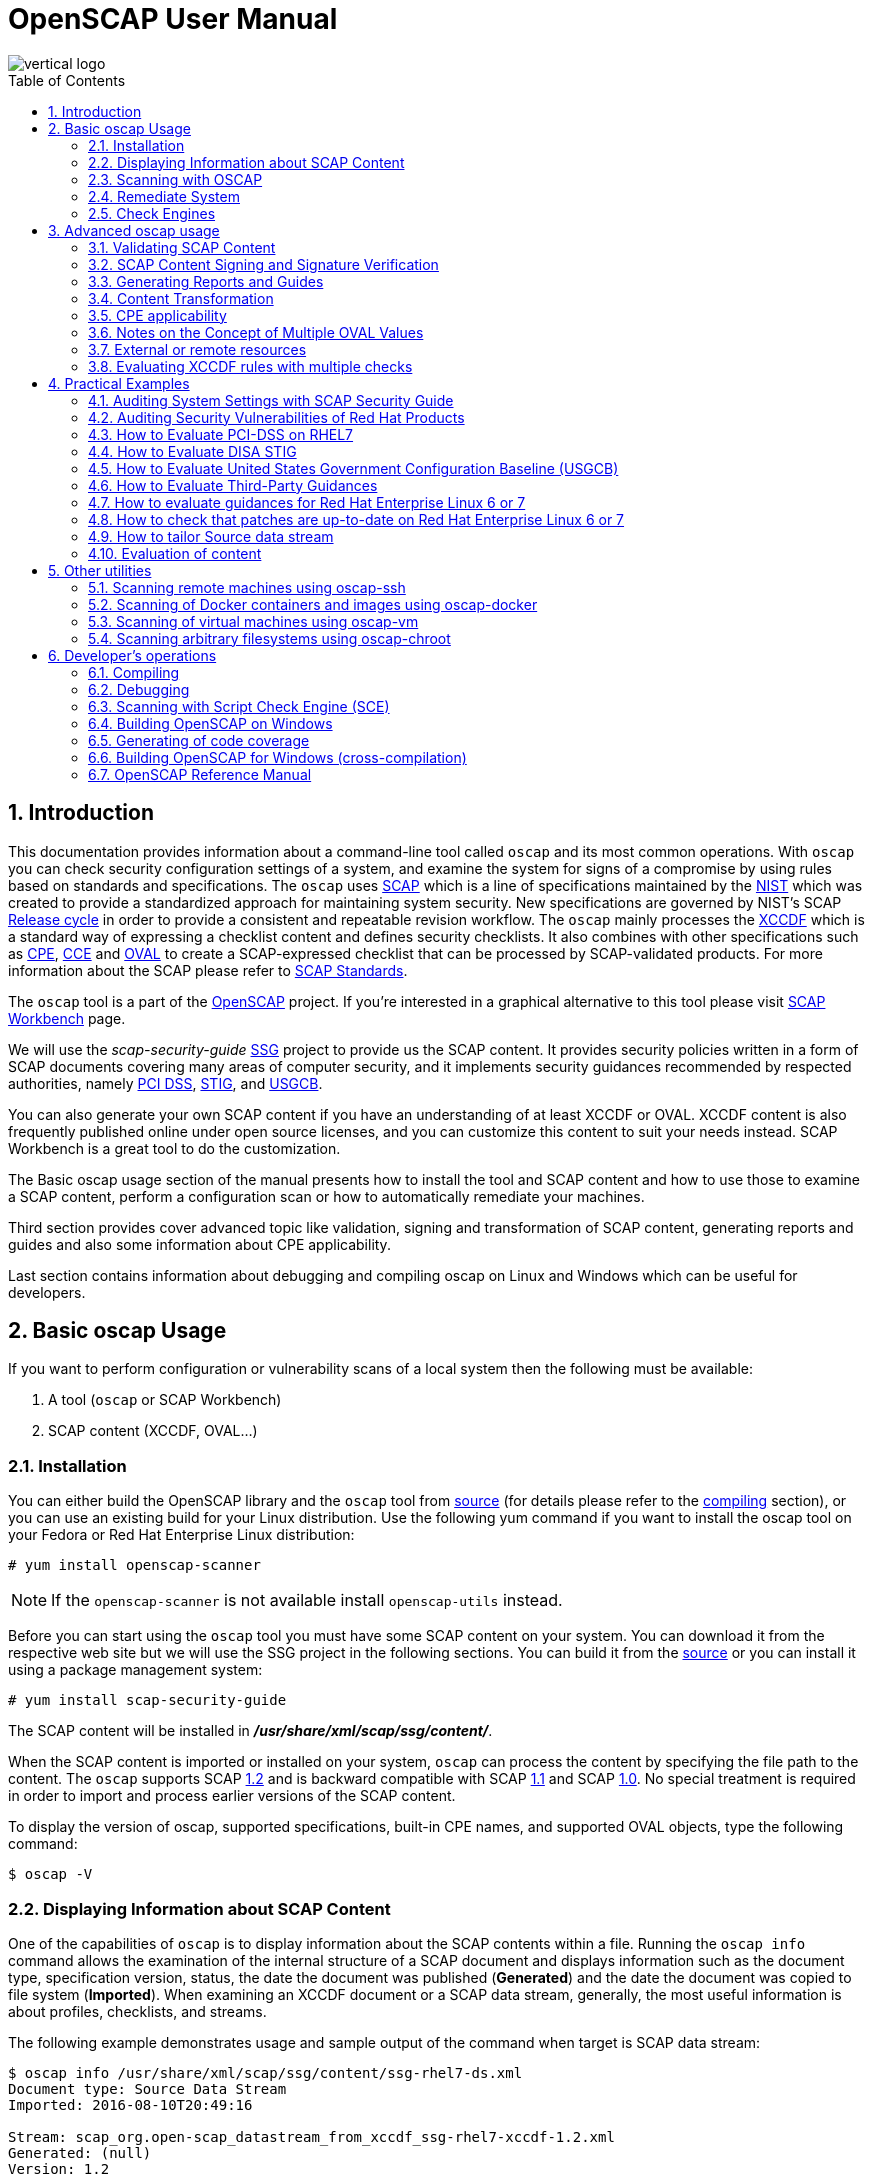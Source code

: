 = OpenSCAP User Manual
:imagesdir: ./images
:workbench_url: https://www.open-scap.org/tools/scap-workbench/
:sce_web:       https://www.open-scap.org/features/other-standards/sce/
:openscap_web: https://open-scap.org/
:oscap_git:     https://github.com/OpenSCAP/openscap
:ssg_git:       https://github.com/OpenSCAP/scap-security-guide
:xmlsec:        https://www.aleksey.com/xmlsec/
:xslt:          http://www.w3.org/TR/xslt
:xsl:           http://www.w3.org/Style/XSL/
:ssg:   http://open-scap.org/security-policies/scap-security-guide/
:xccdf: http://scap.nist.gov/specifications/xccdf/
:xccdf_1-2: http://scap.nist.gov/specifications/xccdf/#resource-1.2
:scap:  http://scap.nist.gov/
:nist:  http://www.nist.gov/
:cpe:   https://cpe.mitre.org/
:cce:   https://cce.mitre.org/
:oval:  https://oval.mitre.org/
:pci_dss: https://www.pcisecuritystandards.org/security_standards/
:usgcb: http://usgcb.nist.gov/
:stig:    http://iase.disa.mil/stigs/Pages/index.aspx
:scap_1-2:  http://scap.nist.gov/revision/1.2/
:scap_1-1:  http://scap.nist.gov/revision/1.1/index.html
:scap_1-0:  http://scap.nist.gov/revision/1.0/
:nvd:       https://web.nvd.nist.gov/view/ncp/repository
:toc:
:toc-placement: preamble
:numbered:

image::vertical-logo.png[align="center"]

toc::[]

== Introduction

This documentation provides information about a command-line tool called
 ```oscap``` and its most common operations.  With ```oscap``` you can check
security configuration settings of a system, and examine the system for signs of
a compromise by using rules based on standards and specifications. The
 ```oscap``` uses {scap}[SCAP] which is a line of specifications maintained by
the {nist}[NIST] which was created to provide a standardized approach for
maintaining system security. New specifications are governed by NIST's SCAP
http://scap.nist.gov/timeline.html[Release cycle] in order to provide a
consistent and repeatable revision workflow. The ```oscap``` mainly processes
the {xccdf}[XCCDF] which is a standard way of expressing a checklist content and
defines security checklists. It also combines with other specifications such as
{cpe}[CPE], {cce}[CCE] and {oval}[OVAL] to create a SCAP-expressed checklist that
can be processed by SCAP-validated products.  For more information about the
SCAP please refer to http://open-scap.org/features/standards/[SCAP Standards].

The ```oscap``` tool is a part of the {openscap_web}[OpenSCAP] project.  If you're
interested in a graphical alternative to this tool please visit
{workbench_url}[SCAP Workbench] page.


We will use the _scap-security-guide_ {ssg}[SSG] project to provide us the SCAP
content. It provides security policies written in a form of SCAP documents
covering many areas of computer security, and it implements security guidances
recommended by respected authorities, namely {pci_dss}[PCI DSS], {stig}[STIG], and
{usgcb}[USGCB].

You can also generate your own SCAP content if you have an understanding of at least
XCCDF or OVAL. XCCDF content is also frequently published online under open
source licenses, and you can customize this content to suit your needs instead.
SCAP Workbench is a great tool to do the customization.

The Basic oscap usage section of the manual presents how to install the tool
and SCAP content and how to use those to examine a SCAP content, perform a
configuration scan or how to automatically remediate your machines.

Third section provides cover advanced topic like validation, signing and
transformation of SCAP content, generating reports and guides and also some
information about CPE applicability.

Last section contains information about debugging and compiling oscap on Linux
and Windows which can be useful for developers.

== Basic oscap Usage

If you want to perform configuration or vulnerability scans of a local system
then the following must be available:

 . A tool (```oscap``` or SCAP Workbench)
 . SCAP content (XCCDF, OVAL...)

=== Installation

You can either build the OpenSCAP library and the ```oscap``` tool from
{oscap_git}[source] (for details please refer to the <<devs-compiling,compiling>> section),
or you can use an existing build for your Linux distribution. Use the
following yum command if you want to install the oscap tool on your
Fedora or Red Hat Enterprise Linux distribution:

----------------------------
# yum install openscap-scanner
----------------------------

NOTE: If the ```openscap-scanner``` is not available install
 ```openscap-utils``` instead.

Before you can start using the ```oscap``` tool you must have some SCAP content
on your system.  You can download it from the respective web site but we
will use the SSG project in the following sections. You can build it from the
{ssg_git}[source] or you can install it using a package management system:

----------------------------
# yum install scap-security-guide
----------------------------

The SCAP content will be installed in *__/usr/share/xml/scap/ssg/content/__*.

When the SCAP content is imported or installed on your system, ```oscap``` can
process the content by specifying the file path to the content. The ```oscap```
supports SCAP {scap_1-2}[1.2] and is backward compatible with SCAP
{scap_1-1}[1.1] and SCAP {scap_1-0}[1.0]. No special treatment is required in
order to import and process earlier versions of the SCAP content.

To display the version of oscap, supported specifications, built-in CPE
names, and supported OVAL objects, type the following command:

----------
$ oscap -V
----------

=== Displaying Information about SCAP Content
One of the capabilities of ```oscap``` is to display information about the SCAP
contents within a file. Running the ```oscap info``` command allows the
examination of the internal structure of a SCAP document and displays
information such as the document type, specification version, status, the date
the document was published (**Generated**) and the date the document was copied to
file system (**Imported**). When examining an XCCDF document or a SCAP data stream,
generally, the most useful information is about profiles, checklists, and
streams.

The following example demonstrates usage and sample output of the
command when target is SCAP data stream:

----
$ oscap info /usr/share/xml/scap/ssg/content/ssg-rhel7-ds.xml
Document type: Source Data Stream
Imported: 2016-08-10T20:49:16

Stream: scap_org.open-scap_datastream_from_xccdf_ssg-rhel7-xccdf-1.2.xml
Generated: (null)
Version: 1.2
Checklists:
        Ref-Id: scap_org.open-scap_cref_ssg-rhel7-xccdf-1.2.xml
                Status: draft
                Generated: 2016-08-10
                Resolved: true
                Profiles:
                        xccdf_org.ssgproject.content_profile_standard
                        xccdf_org.ssgproject.content_profile_pci-dss
                        xccdf_org.ssgproject.content_profile_C2S
                        xccdf_org.ssgproject.content_profile_rht-ccp
                        xccdf_org.ssgproject.content_profile_common
                        xccdf_org.ssgproject.content_profile_stig-rhel7-workstation-upstream
                        xccdf_org.ssgproject.content_profile_stig-rhel7-server-gui-upstream
                        xccdf_org.ssgproject.content_profile_stig-rhel7-server-upstream
                        xccdf_org.ssgproject.content_profile_ospp-rhel7-server
                        xccdf_org.ssgproject.content_profile_nist-cl-il-al
                        xccdf_org.ssgproject.content_profile_cjis-rhel7-server
                Referenced check files:
                        ssg-rhel7-oval.xml
                                system: http://oval.mitre.org/XMLSchema/oval-definitions-5
                        ssg-rhel7-ocil.xml
                                system: http://scap.nist.gov/schema/ocil/2
                        http://www.redhat.com/security/data/oval/Red_Hat_Enterprise_Linux_7.xml
                                system: http://oval.mitre.org/XMLSchema/oval-definitions-5
Checks:
        Ref-Id: scap_org.open-scap_cref_ssg-rhel7-oval.xml
        Ref-Id: scap_org.open-scap_cref_ssg-rhel7-ocil.xml
        Ref-Id: scap_org.open-scap_cref_output--ssg-rhel7-cpe-oval.xml
        Ref-Id: scap_org.open-scap_cref_output--ssg-rhel7-oval.xml
Dictionaries:
        Ref-Id: scap_org.open-scap_cref_output--ssg-rhel7-cpe-dictionary.xml
----

and when XCCDF document is examined:

----
$ oscap info /usr/share/xml/scap/ssg/content/ssg-rhel7-xccdf.xml
Document type: XCCDF Checklist
Checklist version: 1.1
Imported: 2016-08-10T20:49:16
Status: draft
Generated: 2016-08-10
Resolved: true
Profiles:
        standard
        pci-dss
        C2S
        rht-ccp
        common
        stig-rhel7-workstation-upstream
        stig-rhel7-server-gui-upstream
        stig-rhel7-server-upstream
        ospp-rhel7-server
        nist-cl-il-al
        cjis-rhel7-server
Referenced check files:
        ssg-rhel7-oval.xml
                system: http://oval.mitre.org/XMLSchema/oval-definitions-5
        ssg-rhel7-ocil.xml
                system: http://scap.nist.gov/schema/ocil/2
        http://www.redhat.com/security/data/oval/Red_Hat_Enterprise_Linux_7.xml
                system: http://oval.mitre.org/XMLSchema/oval-definitions-5
----

**Document type** describes what format the file is in. Common types include
XCCDF, OVAL, Source Data Stream and Result Data Stream.

**Checklist version** is the XCCDF version only shown for XCCDF files. Common
values are 1.1 and 1.2.

**Imported** is the date the file was imported for use with OpenSCAP. Since
OpenSCAP uses the local filesystem and has no proprietary database format
the imported date is the same as file modification date.

**Status** is the XCCDF Benchmark status. Common values include "accepted",
"draft", "deprecated" and "incomplete". Please refer to the XCCDF specification
for details. This is only shown for XCCDF files.

**Generated** date is the date the file was created / generated. This date
is shown for XCCDF files and Checklists and is sourced from the XCCDF **Status**
element.

**Checklists** lists available checklists incorporated in the Data Stream that
you can use for the `--benchmark-id` command line attribute with `oscap xccdf
eval`. Also each checklist has the detailed information printed.

**Profiles** lists available profile IDs that you can use for the `--profile`
command line attribute with `oscap xccdf eval`.

==== More Information about Result Files (XCCDF and ARF)

`oscap info` is less helpful with XCCDF results and ARF files. Two important
dates that are commonly requested are the evaluation start and end dates.

To look them up in the XCCDF result file, open the file and look for the
TestResult element. The **start-time** and **end-time** attributes contain the evaluation
times and dates.

----
<TestResult id="xccdf_org.open-scap_testresult_common" start-time="2017-01-21T19:16:28" end-time="2017-01-21T19:17:35"
----

To look up the dates in ARF file open the file and again look for the TestResult
elements. The elements will be located in the arf:report elements.

----
<arf:reports>
  <arf:report id="xccdf1">
    <arf:content>
      <TestResult xmlns="http://checklists.nist.gov/xccdf/1.2" id="xccdf_org.open-scap_testresult_xccdf_org.ssgproject.content_profile_stig-rhel7-server-upstream" start-time="2017-01-20T14:30:18" end-time="2017-01-20T14:36:32"
----

You can also find both dates in a HTML report, table **Evaluation
characteristics**. To generate HTML report from XCCDF result or ARF, use
`oscap xccdf generate report` command.

=== Scanning with OSCAP
The main goal of the ```oscap``` tool is to perform configuration and
vulnerability scans of a local system. Oscap is able to evaluate both
XCCDF benchmarks and OVAL definitions and generate the appropriate
results. Please note that SCAP content can be provided either in a
single file (as an OVAL file or SCAP Data Stream), or as multiple
separate XML files. The following examples distinguish between these
approaches.

==== OVAL
The SCAP document can have a form of a single OVAL file (an OVAL
Definition file). The ```oscap``` tool processes the OVAL Definition file
during evaluation of OVAL definitions. It collects system
information, evaluates it and generates an OVAL Result file. The result
of evaluation of each OVAL definition is printed to standard output
stream. The following examples describe the most common scenarios
involving an OVAL Definition file.

* To evaluate all definitions within the given OVAL Definition file, run
the following command:
----------------------------------------------------------
$ oscap oval eval --results oval-results.xml scap-oval.xml
----------------------------------------------------------
Where *scap-oval.xml* is the OVAL Definition file and *oval-results.xml*
is the OVAL Result file.

* The following is an example of evaluating one particular definition
within the given OVAL Definition file:
----------------------------------------------------------------------------------
$ oscap oval eval --id oval:rhel:def:1000 --results oval-results.xml scap-oval.xml
----------------------------------------------------------------------------------
Where the OVAL definition being evaluated is defined by the
*oval:rhel:def:1000* string, *scap-oval.xml* is the OVAL Definition file
and *oval-results.xml* is the OVAL Result file.

* To evaluate all definitions from the OVAL component that are part of a
particular data stream within a SCAP data stream collection, run the
following command:
---------------------------------------------------------------------------------------------------
$ oscap oval eval --datastream-id ds.xml --oval-id xccdf.xml --results oval-results.xml scap-ds.xml
---------------------------------------------------------------------------------------------------
Where *ds.xml* is the given data stream, *xccdf.xml* is an XCCDF file
specifying the OVAL component, *oval-results.xml* is the OVAL Result
file, and *scap-ds.xml* is a file representing the SCAP data stream
collection.


When the SCAP content is represented by multiple XML files, the OVAL
Definition file can be distributed along with the XCCDF file. In such a
situation, OVAL Definitions may depend on variables that are exported
from the XCCDF file during the scan, and separate evaluation of the OVAL
definition(s) would produce misleading results. Therefore, any external
variables has to be exported to a special file that is used during the
OVAL definitions evaluation. The following commands are examples of this
scenario:

----
$ oscap xccdf export-oval-variables --profile united_states_government_configuration_baseline usgcb-rhel5desktop-xccdf.xml
----
----
$ oscap oval eval --variables usgcb-rhel5desktop-oval.xml-0.variables-0.xml --results usgcb-results-oval.xml usgcb-rhel5desktop-oval.xml
----
Where *united_states_government_configuration_baseline* represents a
profile in the XCCDF document, *usgcb-rhel5desktop-xccdf.xml* is a file
specifying the XCCDF document, *usgcb-rhel5desktop-oval.xml* is the OVAL
Definition file, *usgcb-rhel5desktop-oval.xml-0.variables-0.xml* is the
file containing exported variables from the XCCDF file, and
*usgcb-results-oval.xml* is the the OVAL Result file.

An OVAL directives file can be used to control whether results should be "thin" or "full".
This file can be loaded by OpenSCAP using *--directives <file>* option.

Example of an OVAL directive file which enables thin results instead of
full results:

----
<?xml version="1.0" encoding="UTF-8"?>
<oval_directives xmlns:xsi="http://www.w3.org/2001/XMLSchema-instance" xmlns:oval="http://oval.mitre.org/XMLSchema/oval-common-5" xmlns:oval-res="http://oval.mitre.org/XMLSchema/oval-results-5" xmlns="http://oval.mitre.org/XMLSchema/oval-directives-5" xsi:schemaLocation="http://oval.mitre.org/XMLSchema/oval-results-5 oval-results-schema.xsd http://oval.mitre.org/XMLSchema/oval-common-5 oval-common-schema.xsd http://oval.mitre.org/XMLSchema/oval-directives-5 oval-directives-schema.xsd">
  <generator>
    <oval:product_name>OpenSCAP</oval:product_name>
    <oval:schema_version>5.8</oval:schema_version> <!-- make sure the OVAL version matches your input -->
    <oval:timestamp>2017-02-04T00:00:00</oval:timestamp>
  </generator>
  <directives include_source_definitions="true">
    <oval-res:definition_true reported="true" content="thin"/>
    <oval-res:definition_false reported="true" content="thin"/>
    <oval-res:definition_unknown reported="true" content="thin"/>
    <oval-res:definition_error reported="true" content="thin"/>
    <oval-res:definition_not_evaluated reported="true" content="thin"/>
    <oval-res:definition_not_applicable reported="true" content="thin"/>
  </directives>
</oval_directives>
----

If your use-case requires thin OVAL results you most likely also want
to omit system characteristics. You can use the *--without-syschar*
option to that effect.

Usage of OVAL directives file when scanning a plain OVAL file:

---------------------------------------------------------------------------------------------------
$ oscap oval eval --directives directives.xml --without-syschar --results oval-results.xml oval.xml
---------------------------------------------------------------------------------------------------

Usage of OVAL directives file when scanning OVAL component from a Source DataStream:

---------------------------------------------------------------------------------------------------
$ oscap oval eval --directives directives.xml --without-syschar --datastream-id ds.xml --oval-id oval.xml --results oval-results.xml scap-ds.xml
---------------------------------------------------------------------------------------------------

It is not always clear which OVAL file will be used when multiple files
are distributed. In case you are evaluating an XCCDF file you can use:

---------------------------------------------------------------------------------------------------
$ oscap info ssg-rhel7-xccdf.xml
Document type: XCCDF Checklist
Checklist version: 1.1
Imported: 2017-01-20T14:20:43
Status: draft
Generated: 2017-01-19
Resolved: true
Profiles:
        standard
        pci-dss
        C2S
        rht-ccp
        common
        stig-rhel7-workstation-upstream
        stig-rhel7-server-gui-upstream
        stig-rhel7-server-upstream
        stig-rhevh-upstream
        ospp-rhel7-server
        nist-cl-il-al
        cjis-rhel7-server
        docker-host
        nist-800-171-cui
Referenced check files:
        ssg-rhel7-oval.xml
                system: http://oval.mitre.org/XMLSchema/oval-definitions-5
        ssg-rhel7-ocil.xml
                system: http://scap.nist.gov/schema/ocil/2
        https://www.redhat.com/security/data/oval/com.redhat.rhsa-RHEL7.xml.bz2
                system: http://oval.mitre.org/XMLSchema/oval-definitions-5
---------------------------------------------------------------------------------------------------

In the output you can see all referenced check files. In this case we see
that `ssg-rhel7-oval.xml` is referenced. To see contents of this file you
can open it in a text editor.

You can use `oscap info` with Source DataStream files as well. Source
DataStream will often reference OVAL files that are bundled in it.
It is also possible to extract OVAL files from Source DataStream through `oscap ds sds-split`.

---------------------------------------------------------------------------------------------------
$ oscap ds sds-split ssg-rhel7-ds.xml extracted/
$ ls -1 extracted/
scap_org.open-scap_cref_output--ssg-rhel7-cpe-dictionary.xml
scap_org.open-scap_cref_ssg-rhel7-xccdf-1.2.xml
ssg-rhel7-cpe-oval.xml
ssg-rhel7-ocil.xml
ssg-rhel7-oval.xml
---------------------------------------------------------------------------------------------------

After splitting the Source DataStream you can inspect OVAL and XCCDF files
individually using a text editor. Keep in mind that this is only an example
and filenames depend on contents of the DataStream you are splitting and that
you can also inspect XCCDF and OVAL content directly in Source DataStream
or Result DataStream.

==== XCCDF
When evaluating an XCCDF benchmark, ```oscap``` usually processes an XCCDF
file, an OVAL file and the CPE dictionary. It performs system
analysis and produces XCCDF results based on this analysis. The results
of the scan do not have to be saved in a separate file but can be
attached to the XCCDF file. The evaluation result of each XCCDF rule
within an XCCDF checklist is printed to standard output stream. The CVE
and CCE identifiers associated with the rules are printed as well. The
following is a sample output for a single XCCDF rule:

----
Title   Verify permissions on 'group' file
Rule    usgcb-rhel5desktop-rule-2.2.3.1.j
Ident   CCE-3967-7
Result  pass
----

The meaning of results is defined by https://csrc.nist.gov/CSRC/media/Publications/nistir/7275/rev-4/final/documents/nistir-7275r4_updated-march-2012_clean.pdf[XCCDF Specification].
This table lists the possible results of a single rule:

.XCCDF results
|===
|Result |Description

|pass
|The target system or system component satisfied all the conditions of the rule.

|fail
|The target system or system component did not satisfy all the conditions of the rule.

|error
|The checking engine could not complete the evaluation, therefore the status of the target’s compliance with the rule is not certain. This could happen, for example, if a testing tool was run with insufficient privileges and could not gather all of the necessary information.

|unknown
|The testing tool encountered some problem and the result is unknown. For example, a result of ‘unknown’ might be given if the testing tool was unable to interpret the output of the checking engine (the output has no meaning to the testing tool)

|notapplicable
|The rule was not applicable to the target of the test. For example, the rule might have been specific to a different version of the target OS, or it might have been a test against a platform feature that was not installed.

|notchecked
|The rule was not evaluated by the checking engine. This status is designed for rules that have no <xccdf:check> elements or that correspond to an unsupported checking system. It may also correspond to a status returned by a checking engine if the checking engine does not support the indicated check code. For example, the rule does not reference any OVAL check.

|notselected
|The rule was not selected in the benchmark. OpenSCAP does not display rules that were not selected.

|informational
|The rule was checked, but the output from the checking engine is simply information for auditors or administrators; it is not a compliance category. This status value is designed for rules whose main purpose is to extract information from the target rather than test the target.

|fixed
|The rule had failed, but was then fixed by automated remediation.
|===

The CPE dictionary is used to determine whether the content is
applicable on the target platform or not. Any content that is not
applicable will result in each relevant XCCDF rule being evaluated to
"notapplicable".

The following examples show the most common scenarios of XCCDF benchmark
evaluation:

* To evaluate a specific profile in an XCCDF file run this command:

----
$ oscap xccdf eval --profile Desktop --results xccdf-results.xml --cpe cpe-dictionary.xml scap-xccdf.xml
----

Where *scap-xccdf.xml* is the XCCDF document, *Desktop* is the selected
profile from the XCCDF document, *xccdf-results.xml* is a file storing
the scan results, and *cpe-dictionary.xml* is the CPE dictionary.

* You can additionaly add ```--rule``` option to the above command to evaluate
a specific rule:

----
$ oscap xccdf eval --profile Desktop --rule ensure_gpgcheck_globally_activated  --results xccdf-results.xml --cpe cpe-dictionary.xml scap-xccdf.xml
----

Where *ensure_gpgcheck_globally_activated* is the only rule from the *Desktop*
profile which will be evaluated.

==== Source DataStream
Commonly, all required input files are bundled together in Source DataStream.
Scanning using Source DataStream is also handled by ```oscap xccdf eval``` command,
with some additional parameters available to determine which of the bundled
benchmarks should be performed.

* To evaluate a specific XCCDF benchmark that is part of a DataStream
within a SCAP DataStream collection, run the following command:

----
$ oscap xccdf eval --datastream-id ds.xml --xccdf-id xccdf.xml --results xccdf-results.xml scap-ds.xml
----

Where *scap-ds.xml* is a file representing the SCAP DataStream
collection, *ds.xml* is the particular DataStream, *xccdf.xml* is ID of
the component-ref pointing to the desired XCCDF document, and
*xccdf-results.xml* is a file containing the scan results.

NOTE: If you omit ```--datastream-id``` on the command line, the first data
stream from the collection will be used. If you omit ```--xccdf-id```, the
first component from the checklists element will be used. If you omit
both, the first DataStream that has a component in the checklists
element will be used - the first component in its checklists element
will be used.


* (Alternative, not recommended) To evaluate a specific XCCDF benchmark
that is part of a DataStream within a SCAP DataStream collection run
the following command:

--------------------------------------------------------------------------------------
$ oscap xccdf eval --benchmark-id benchmark_id --results xccdf-results.xml scap-ds.xml
--------------------------------------------------------------------------------------

Where *scap-ds.xml* is a file representing the SCAP DataStream
collection, *benchmark_id* is a string matching the "id" attribute of
xccdf:Benchmark containing in a component, and *xccdf-results.xml* is a
file containing the scan results.

==== Result DataStream (ARF)

In the examples above we are generating XCCDF result files using the `--results`
command-line argument. You can use `--results-arf` to generate a Result DataStream
(also called ARF - Asset Reporting Format) XML instead.

--------------------------------------------------------------------------------------
$ oscap xccdf eval --benchmark-id benchmark_id --results-arf arf-results.xml scap-ds.xml
--------------------------------------------------------------------------------------

==== Result STIG Viewer

If you want to import the XCCDF scan results to DISA STIG Viewer but your Rule IDs don't
match the DISA's ones, you can use the `--stig-viewer` command-line argument along with
a special reference in your Rules to generate XCCDF result files that can be imported by
DISA STIG Viewer.

--------------------------------------------------------------------------------------
$ oscap xccdf eval --profile stig-rhel7-disa --stig-viewer results-stig.xml ssg-rhel7-ds.xml
--------------------------------------------------------------------------------------

Each rule in the input XCCDF must contain a reference to its STIG Rule ID, and its 
href attribute must be exactly "http://iase.disa.mil/stigs/Pages/stig-viewing-guidance.aspx".

For example:
----
<Rule id="rpm_verify_permissions">
  ...
  <reference href="http://iase.disa.mil/stigs/Pages/stig-viewing-guidance.aspx">SV-86473r2_rule</reference>
  ...
</Rule>
----

For more information on DISA STIG Viewer click link:http://iase.disa.mil/stigs/Pages/stig-viewing-guidance.aspx[here].

=== Remediate System
OpenSCAP allows to automatically remediate systems that have been found in a
non-compliant state. For system remediation, an XCCDF file with instructions is
required. The _scap-security-guide_ package contains certain remediation
instructions.

System remediation consists of the following steps:

 . ```oscap``` performs a regular XCCDF evaluation.
 . An assessment of the results is performed by evaluating the OVAL definitions.
 Each rule that has failed is marked as a candidate for remediation.
 . ```oscap``` searches for an appropriate fix element, resolves it, prepares the
 environment, and executes the fix script.
 . Any output of the fix script is captured by ```oscap``` and stored within the
 *rule-result* element. The return value of the fix script is stored as well.
 . Whenever ```oscap``` executes a fix script, it immediately evaluates the OVAL
 definition again (to verify that the fix script has been applied correctly).
 During this second run, if the OVAL evaluation returns success, the result of
 the rule is *fixed*, otherwise it is an *error*.
 . Detailed results of the remediation are stored in an output XCCDF file. It
 contains two *TestResult* elements. The first *TestResult* element represents the
 scan prior to the remediation. The second *TestResult* is derived from the first
 one and contains remediation results.

There are three modes of operation of ```oscap``` with regard to remediation:
online, offline, and review.

==== Online Remediation
Online remediation executes fix elements at the time of scanning. Evaluation and
remediation are performed as a part of a single command.

To enable online remediation, use the ```--remediate``` command-line option. For
example, to execute online remediation using the _scap-security-guide_ package,
run:

----
$ oscap xccdf eval --remediate --profile xccdf_org.ssgproject.content_profile_rht-ccp --results scan-xccdf-results.xml /usr/share/xml/scap/ssg/content/ssg-rhel7-ds.xml
----

The output of this command consists of two sections. The first section shows the
result of the scan prior to the remediation, and the second section shows the
result of the scan after applying the remediation. The second part can contain
only *fixed* and *error* results. The *fixed* result indicates that the scan performed
after the remediation passed. The *error* result indicates that even after
applying the remediation, the evaluation still does not pass.

==== Offline Remediation
Offline remediation allows you to postpone fix execution. In first step, the
system is only evaluated, and the results are stored in a *TestResult* element in
an XCCDF file.

In the second step, ```oscap``` executes the fix scripts and verifies the result. It
is safe to store the results into the input file, no data will be lost. During
offline remediation, a new *TestResult* element is created that is based
on the input one and inherits all the data. The newly created *TestResult*
differs only in the *rule-result* elements that have failed. For those,
remediation is executed.

To perform offline remediation using the _scap-security-guide_ package, run:

----
$ oscap xccdf eval --profile xccdf_org.ssgproject.content_profile_rht-ccp --results scan-xccdf-results.xml /usr/share/xml/scap/ssg/content/ssg-rhel7-ds.xml
----
----
$ oscap xccdf remediate --results scan-xccdf-results.xml scan-xccdf-results.xml
----

==== Remediation Review
The review mode allows users to store remediation instructions to a file for
further review. The remediation content is not executed during this operation.
To generate remediation instructions in the form of a shell script, run:

 $ oscap xccdf generate fix --template urn:xccdf:fix:script:sh --profile xccdf_org.ssgproject.content_profile_rht-ccp --output my-remediation-script.sh /usr/share/xml/scap/ssg/content/ssg-rhel7-ds.xml


=== Check Engines
Most XCCDF content uses the OVAL check engine. This is when OVAL
Definitions are being evaluated in order to assess a system. Complete
information of an evaluation is recorded in OVAL Results files, as
defined by the OVAL specification. By examining these files it's
possible check what definitions were used for the evaluation and why the
results are as they are. Please note these files are not generated
unless *--oval-results* is used.

Some content may use alternative check engines, for example the
{sce_web}[SCE] check engine.

Results of rules with a check that requires a check engine not supported
by OpenSCAP will be reported as *notchecked*. Check contents are not
read or interpreted in any way unless the check system is known and
supported. Following is an evaluation output of an XCCDF with unknown
check system:

--------------------------------------------------------
$ oscap xccdf eval sds-datastream.xml

Title   Check group file contents
Rule    xccdf_org.example_rule_system_authcontent-group
Result  notchecked

Title   Check password file contents
Rule    xccdf_org.example_rule_system_authcontent-passwd
Result  notchecked

Title   Check shadow file contents
Rule    xccdf_org.example_rule_system_authcontent-shadow
Result  notchecked

...
--------------------------------------------------------

NOTE: The *notchecked* result is also reported for rules that have no
check implemented. *notchecked* means that there was no check in that
particular rule that could be evaluated.


==== CVE, CCE, CPE and other identifiers
Each XCCDF Rule can have xccdf:ident elements inside. These elements
allow the content creator to reference various external identifiers like
CVE, CCE, CPE and others.

When scanning, oscap output identifiers of scanned rules regardless of
their results. For example:

------------------------------------------------------------------------
Title   Ensure Repodata Signature Checking is Not Disabled For Any Repos
Rule    rule-2.1.2.3.6.a
Result  pass

Title   Verify user who owns 'shadow' file
Rule    rule-2.2.3.1.a
Ident   CCE-3918-0
Result  pass

Title   Verify group who owns 'shadow' file
Rule    rule-2.2.3.1.b
Ident   CCE-3988-3
Result  pass
------------------------------------------------------------------------

All identifiers (if any) are printed to stdout for each rule. Since
standard output doesn't allow for compact identifier metadata to be
displayed, only the identifiers themselves are displayed there.

Identifiers are also part of the HTML report output. If the identifier
is a CVE you can click it to display its metadata from the official NVD
database (requires internet connection). OpenSCAP doesn't provide
metadata for other types of identifiers.

Another place where these identifiers can be found are machine-readable Result Datastream files.
This file can be generated during the scan by adding *--results-arf* option.

 $ oscap xccdf eval --profile xccdf_org.ssgproject.content_profile_common --fetch-remote-resources --results-arf results.xml /usr/share/xml/scap/ssg/content/ssg-rhel6-ds.xml 

Result data stream file **results.xml** contains these identifiers in <rule-result>
elements.

----
<rule-result idref="xccdf_org.ssgproject.content_rule_partition_for_tmp" time="2017-01-20T14:30:18" severity="low" weight="1.000000">
  <result>pass</result>
  <ident system="https://nvd.nist.gov/cce/index.cfm">CCE-27173-4</ident>
  <check system="http://oval.mitre.org/XMLSchema/oval-definitions-5">
    <check-content-ref name="oval:ssg-partition_for_tmp:def:1" href="#oval0"/>
  </check>
</rule-result>
----

Since OpenSCAP 1.2.9 you can use the Group-By feature of HTML report
to get an overview of results based on their identifiers and references.

The HTML report can also be used to look-up Rules by their identifiers.
You can type the identifier (e.g.: CCE-27173-4) in the search box in
the HTML report and only rules with this identifier will be shown.
This can be used for any type of XCCDF identifier or reference.
You can also click on the rule title to show more details and see all
its identifiers, including the identifier you looked for.
This relies heavily on SCAP content quality, if the identifiers are
not present in the source content they will not be available in the
HTML report.

If you want to map two identifiers -- e.g.: map CCE identifier to
NIST 800-53 identifier -- you need to look-up the CCE ID in the
HTML report through the search box using the first identifier. And then,
by grouping by NIST SP 800-53 ID, you can see all NIST 800-53 IDs
related to the searched CCE ID.


==== Bundled CCE data
OpenSCAP does not provide any static or product bundled CCE data. Thus
it has no way of displaying the last generated, updated and officially
published dates of static or product bundled CCE data because the dates
are not defined.




== Advanced oscap usage

=== Validating SCAP Content
Before you start using a security policy on your systems, you should first
verify the policy in order to avoid any possible syntax or semantic errors in
the policy. The ```oscap``` tool can be used to validate the security content
against standard SCAP XML schemas. The validation results are printed to the
standard error stream (stderr). The general syntax of such a validation command
is the following:

 $ scap module validate [module_options_and_arguments] file

where file is the full path to the file being validated. As a ```module``` you
can use:

  * xccdf,
  * oval,
  * cpe or
  * cve.

The only exception is the data stream module (ds), which uses the sds-validate
operation instead of validate. So for example, it would be like:

 $ oscap ds sds-validate scap-ds.xml

NOTE: Note that all SCAP components within the given data stream are validated
automatically and none of the components is specified separately.

You can also enable extra Schematron-based validation if you validate OVAL
specification. This validation method is slower but it provides deeper analysis.
Run the following command to validate an OVAL document using Schematron:

 $ oscap oval validate --schematron oval-file.xml

The results of validation are printed to standard error stream (stderr).

NOTE: Please note that for the rest of ```oscap``` functionality, unless you specify
--skip-valid, validation will automatically occur before files are used.
Therefore, you do not need to explicitly validate a datastream before
use.


=== SCAP Content Signing and Signature Verification
The ```oscap``` itself does not do signature verification. It skips over the
respective elements. This is due to the fact that there are way too many options
when it comes to keystores and crypto choices. Instead we recommend users to use
{xmlsec}[xmlsec1] to verify their SCAP content.  Safely evaluating signed
content (with signature verification) involves the following steps:

1) Install xmlsec1 and at least one of its crypto engines
-------------------------------------
# yum install xmlsec1 xmlsec1-openssl
-------------------------------------

2) Run ```xmlsec1 --verify``` on the content:

This simple example will only show 2 specific cases of verifying the
signature, the steps may vary depending on which technique was used to
sign the datastream.

Assuming the datastream was signed with a private key and we have the
respective public key to verify it with:

------------------------------------------------------
$ xmlsec1 --verify --pubkey-pem pub.key datastream.xml
------------------------------------------------------

Assuming the datastream was signed with a certificate and we have the
respective public part of the certificate to verify it with:

---------------------------------------------------------------
$ xmlsec1 --verify --pubkey-cert-pem pubcert.key datastream.xml
---------------------------------------------------------------

There are countless other options, for more details see: ```xmlsec1
--help-verify```

Successful output should look similar to this:

-----------------------------------------------------
$ xmlsec1 verify --pubkey-pem key.pub datastream.xml
OK
SignedInfo References (ok/all): 1/1
Manifests References (ok/all): 0/0
-----------------------------------------------------

And the exit code must be 0 before proceeding.

3) If the previous steps resulted in successful verification, proceed
by evaluating the datastream:

---------------------------------
$ oscap xccdf eval datastream.xml
---------------------------------

NOTE: If you want to experiment with various crypto engines of xmlsec1, see
 ```xmlsec1-config --help```


=== Generating Reports and Guides
Another useful features of ```oscap``` is the ability to generate SCAP content in a
human-readable format. It allows you to transform an XML file
into HTML or plain-text format. This feature is used to generate security
guides and checklists, which serve as a source of information, as well as
guidance for secure system configuration. The results of system scans can also
be transformed to well-readable result reports. The general command syntax is
the following:

 $ oscap module generate sub-module [specific_module/sub-module_options_and_arguments] file

where module is either ```xccdf``` or ```oval```, ```sub-module``` is a type of
the generated document, and file represents an XCCDF or OVAL file. A sub-module
can be either ```report```, ```guide```, ```custom``` or ```fix```. Please see
 ```man oscap``` for more details.


=== Content Transformation
The oscap tool is also capable of using the {xslt}[XSLT] (Extensible Stylesheet
Language Transformations) language, which allows transformation of a SCAP
content XML file into another XML, HTML, plain text or {xsl}[XSL] document.
This feature is very useful when you need the SCAP document in a
human-readable form. The following commands represent the most common
cases:

* Creating a guide (see an
https://static.open-scap.org/examples/guide.html[example]):
--------------------------------------------------------
$ oscap xccdf generate guide scap-xccdf.xml > guide.html
--------------------------------------------------------

* Creating a guide with profile checklist (see an
https://static.open-scap.org/examples/guide-checklist.html[example]):
------------------------------------------------------------------------------------
$ oscap xccdf generate guide --profile Desktop scap-xccdf.xml > guide-checklist.html
------------------------------------------------------------------------------------

* Generating the XCCDF scan report (see an
https://static.open-scap.org/examples/report-xccdf.html[example]):
-------------------------------------------------------------------
$ oscap xccdf generate report xccdf-results.xml > report-xccdf.html
-------------------------------------------------------------------

* Generating the OVAL scan report (see an
https://static.open-scap.org/examples/report-oval.html[example]):
----------------------------------------------------------------
$ oscap oval generate report oval-results.xml > report-oval.html
----------------------------------------------------------------

* Generating the XCCDF report with additional information from failed
OVAL tests (see an
https://static.open-scap.org/examples/report-xccdf-oval.html[example]):
----
$ oscap xccdf generate report --oval-template oval-results.xml xccdf-results.xml > report-xccdf-oval.html
----


=== CPE applicability
XCCDF rules in the content may target only specific platforms and hold
no meaning on other platforms. Such an XCCDF rule contains an
*<xccdf:platform>* element in its body. This element references a CPE
name or CPE2 platform (defined using **cpe2:platform-specification**)
that could be defined in a CPE dictionary file or a CPE language file
or it can also be embedded directly in the XCCDF document.

An XCCDF rule can contain multiple *<xccdf:platform>* elements. It is
deemed applicable if at least one of the listed platforms is applicable.
If an XCCDF rule contains no *<xccdf:platform>* elements it is considered
always applicable.

If the CPE name or CPE2 platform is defined in an external file, use the
 ```--cpe``` option and ```oscap``` auto-detects format of the file. The following
command is an example of the XCCDF content evaluation using CPE name
from an external file:

-----------------------------------------------------------------------------------------
$ oscap xccdf eval --results xccdf-results.xml --cpe external-cpe-file.xml xccdf-file.xml
-----------------------------------------------------------------------------------------

Where *xccdf-file.xml* is the XCCDF document, *xccdf-results.xml* is a file
containing the scan results, and *external-cpe-file.xml* is the CPE
dictionary or a language file.

If you are evaluating a source data stream, ```oscap``` automatically
registers all CPEs contained within the data stream. No extra steps have
to be taken. You can also register an additional external CPE file, as
shown by the command below:

----
$ oscap xccdf eval --datastream-id ds.xml --xccdf-id xccdf.xml --results xccdf-results.xml --cpe additional-external-cpe.xml scap-ds.xml
----

Where *scap-ds.xml* is a file representing the SCAP data stream
collection, *ds.xml* is the particular data stream, *xccdf.xml* is the
XCCDF document, *xccdf-results.xml* is a file containing the scan
results, and *additional-external-cpe.xml* is the additional CPE
dictionary or language file.

The ```oscap``` tool will use an OVAL file attached to the CPE dictionary to
determine applicability of any CPE name in the dictionary.

Apart from the instructions above, no extra steps have to be taken for
content using *cpe:fact-ref* or **cpe2:fact-ref**. See the following
sections for details on resolving.

==== xccdf:platform applicability resolution

When a CPE name or language model platform is referenced via
*<xccdf:platform>* elements, resolution happens in the following order:

 . Look into embedded CPE2 language model if name is found and applicable deem
 it applicable
 . If not found or not applicable, look into external CPE2 language models
 (order of registration)
 . If not found or not applicable, look into embedded CPE dictionary
 . If not found or not applicable, look into external CPE dictionaries (order of
 registration)

If the CPE name is not found in any of the sources, it is deemed not
applicable. If it is found in any of the sources but not applicable, we
look for it elsewhere.

==== cpe:fact-ref and cpe2:fact-ref resolution

CPE name referenced from within fact-ref is resolved in the following
order:

.  Look into embedded CPE dictionary, if name is found and applicable
deem it applicable
.  If not found or not applicable, look into external CPE dictionaries
(order of registration)

==== Built-in CPE Naming Dictionary

Apart from the external CPE Dictionaries, ```oscap``` comes with an inbuilt
CPE Dictionary. The built-in CPE Dictionary contains only a few products
(sub-set of http://nvd.nist.gov/cpe.cfm[Official CPE Dictionary]) and it
is used as a fall-back option when there is no other CPE source found.

The list of inbuilt CPE names can be found in the output of

-----------------
$ oscap --version
-----------------

You can file a request to include any additional product in the built-in
dictionary via https://www.redhat.com/mailman/listinfo/open-scap-list[open-scap
mailing list] or
https://bugzilla.redhat.com/enter_bug.cgi?product=Fedora[bugzilla].


=== Notes on the Concept of Multiple OVAL Values
This section describes advanced concepts of OVAL Variables and their
implementation in ```oscap```. The SCAP specification allows for an OVAL
variable to have multiple values during a single assessment run. There
are two variable modes which can be combined:

* Multival -- A variable is assigned with multiple values at the same
time. As an example, consider a variable which refers to preferred
permission of a given file, that may take multiple values like: '600',
'400'. The evaluation tries to match each (or all) and then outputs a
single OVAL Definition result.
* Multiset -- A variable is assigned with a different value (or
multival) for different evaluations. This is known as a
*variable_instance*. As an example consider an OVAL definition which
checks that a package given by a variable is not installed. For the first
evaluation of the definition, the variable can be assigned with
'telnet-server' value, for second time the variable can be assigned with
'tftp-server' value. Therefore both evaluations may output different
results. Thus, the OVAL Results file may contain multiple results for
the same definition, these are distinguished by *variable_instance*
attribute.

These two concepts are a source of confusion for both the content
authors and the result consumers. On one hand, the first concept is well
supported by the standard and the OVAL Variable file format. It allows
multiple *<value>* elements for each *<variable>* element. On the other
hand, the second concept is not supported by an OVAL Variable schema
which prevents fully automated evaluation of the multisets (unless you
use XCCDF to bridge that gap).

TIP: ```oscap``` supports both variable modes as described below.

==== Sources of Variable Values
First we need to understand how a single value can be bound to a
variable in the OVAL checking engine. There are three ways to do this:

1)  OVAL Variables File -- The values of external variables can be
defined in an external file. Such a file is called an OVAL Variable File
and can be recognized by using the following command: `oscap info
file.xml`. The OVAL Variables file can be passed to the evaluation by
 ```--variables``` argument such as:
----
$ oscap oval eval --variables usgcb-rhel5desktop-oval.xml-0.variables-0.xml --results usgcb-results-oval.xml usgcb-rhel5desktop-oval.xml
----

2)  XCCDF Bindings -- The values of external variables can be given from
an XCCDF file. In the XCCDF file within each *<xccdf:check>* element,
there might be *<xccdf:check-export>* elements. These elements allow
transition of *<xccdf:value>* elements to *<oval:variables>* elements. The
following command allows users to export variable bindings from XCCDF to
an OVAL Variables file:
----
$ oscap xccdf export-oval-variables --profile united_states_government_configuration_baseline usgcb-rhel5desktop-xccdf.xml
----

3)  Values within an OVAL Definition File -- Variables' values defined
directly in the OVAL definitions file *<constant_variable>* and
*<local_variable>* elements.

==== Evaluation of Multiple OVAL Values
With ```oscap```, there are two possible ways how two or more values can be
specified for a variable used by one OVAL definition. The approach you choose
depends on what mode you want to use, multival or multiset.

The ```oscap``` handles multiple OVAL values seemlessly; such that user doesn't
need to do anything differently than what she (or he) does for a normal scan.
The command below demonstrates evaluation of DataStream, which may include
multiset, multival, or both concepts combined, or none of them.
----
$ oscap xccdf eval --profile my_baseline --results-arf scap-arf.xml --cpe additional-external-cpe.xml scap-ds.xml
----

==== Multival
Multival can pass multiple values to a single OVAL definition
evaluation. This can be accomplished by all three ways as described in
previous section.

1)  OVAL Variables file -- This option is straight forward. The file
format (XSD schema) allows for multiple *<value>* elements within each
*<variable>* element.

--------------------------------------------------------------------------------
  <variable id="oval:com.example.www:var:1" datatype="string" comment="Unknown">
    <value>600</value>
    <value>400</value>
  </variable>
--------------------------------------------------------------------------------

2)  XCCDF Bindings -- Use multiple *<xccdf:check-export>* referring to the
very same OVAL variable binding with multiple different XCCDF values.
-----------------------------------------------------------------------------------------------------
  <check system="http://oval.mitre.org/XMLSchema/oval-definitions-5">
    <check-export value-id="xccdf_com.example.www_value_1" export-name="oval:com.example.www:var:1"/>
    <check-export value-id="xccdf_com.example.www_value_2" export-name="oval:com.example.www:var:1"/>
    <check-content-ref href="my-test-oval.xml" name="oval:com.example.www:def:1"/>
  </check>
-----------------------------------------------------------------------------------------------------

3)  Values within OVAL Definitions file -- This is similar to using a
Variables file, there are multiple *<value>* elements allowed within
*<constant_variable>* or *<local_variable>* elements.

==== Multiset
Multiset allows for the very same OVAL definition to be evaluated
multiple times using different values assigned to the variables for each
evaluation. In OpenSCAP, this is only possible by option (2) XCCDF
Bindings. The following XCCDF snippet evaluates twice the very same OVAL
Definition, each time it binds a different value to the OVAL variable.

-------------------------------------------------------------------------------------------------------
  <Rule id="xccdf_moc.elpmaxe.www_rule_1" selected="true">
    <check system="http://oval.mitre.org/XMLSchema/oval-definitions-5">
      <check-export value-id="xccdf_moc.elpmaxe.www_value_1" export-name="oval:com.example.www:var:1"/>
      <check-content-ref href="my-test-oval.xml" name="oval:com.example.www:def:1"/>
    </check>
  </Rule>
  <Rule id="xccdf_moc.elpmaxe.www_rule_2" selected="true">
    <check system="http://oval.mitre.org/XMLSchema/oval-definitions-5">
      <check-export value-id="xccdf_moc.elpmaxe.www_value_2" export-name="oval:com.example.www:var:1"/>
      <check-content-ref href="my-test-oval.xml" name="oval:com.example.www:def:1"/>
    </check>
  </Rule>
-------------------------------------------------------------------------------------------------------

After the evaluation, the OVAL results file will contain multiple
result-definitions and multiple result-tests and multiple
collected-objects. The elements of the same id will be differentiated by
the value of the *variable_instance* attribute. Each of the
definitions/tests/object might have a different result of evaluation.
The following snippet of OVAL results file illustrates output of a
multiset evaluation.

----
    <tests>
      <test test_id="oval:com.example.www:tst:1" version="1" check="at least one" result="true" variable_instance="1">
        <tested_item item_id="1117551" result="true"/>
        <tested_variable variable_id="oval:com.example.www:var:1">600</tested_variable>
      </test>
      <test test_id="oval:com.example.www:tst:1" version="1" check="at least one" result="false" variable_instance="2">
        <tested_item item_id="1117551" result="false"/>
        <tested_variable variable_id="oval:com.example.www:var:1">400</tested_variable>
      </test>
    </tests>
----



=== External or remote resources
Some SCAP content references external resources. For example SCAP Security Guide
uses external OVAL file to check that the system is up to date and has no known
security vulnerabilities. However, other content can use external resources for
other purposes.

When you are evaluating SCAP content with external resources the `oscap` tool
will warn you:

 $ oscap xccdf eval --profile xccdf_org.ssgproject.content_profile_common /usr/share/xml/scap/ssg/content/ssg-rhel7-ds.xml
 WARNING: This content points out to the remote resources. Use `--fetch-remote-resources' option to download them.
 WARNING: Skipping https://www.redhat.com/security/data/oval/com.redhat.rhsa-RHEL7.xml.bz2 file which is referenced from XCCDF content

By default the `oscap` tool will not blindly download and execute remote content.
If you trust your local content and the remote content it references, you can use
the `--fetch-remote-resources` option to automatically download it using the
`oscap` tool.

 $ oscap xccdf eval --fetch-remote-resources --profile xccdf_org.ssgproject.content_profile_common /usr/share/xml/scap/ssg/content/ssg-rhel7-ds.xml
 Downloading: https://www.redhat.com/security/data/oval/com.redhat.rhsa-RHEL7.xml.bz2 ... ok
 Title   Ensure /var/log Located On Separate Partition
 Rule    xccdf_org.ssgproject.content_rule_partition_for_var_log
 ...


=== Evaluating XCCDF rules with multiple checks

Normally, each XCCDF rule references to a single check with a specified name.
However, if ```@name``` attribute of ```xccdf:check-content-ref``` of a given rule is omitted,
multiple checks can be executed to evaluate the rule.
This is common for ```security_patches_up_to_date``` check.
By default, only a single result is produced for an XCCDF rule in such case, and the
result is computed from all results of checks in the referenced location.
In case user wants to see separate results for each check (one ```xccdf:check-result``` element
in results document for each check evaluated), then ```multi-check``` attribute
of ```xccdf:check``` element must be set to *true*.

----
   <Rule id="xccdf_org.nist-testsuite.content_rule_security_patches_up_to_date" selected="false" weight="10.0">
      <title xml:lang="en-US">Security Patches Up-To-Date</title>
      <description xml:lang="en-US">All known security patches have been installed.</description>
      <requires idref="xccdf_org.nist-testsuite.content_group_CM-6"/>
      <requires idref="xccdf_org.nist-testsuite.content_group_SI-2"/>
      <check system="http://oval.mitre.org/XMLSchema/oval-definitions-5" multi-check="true">
        <check-content-ref href="r1100-scap11-win_rhel-patches.xml"/>
      </check>
    </Rule>
----

In XCCDF specification older than 1.2, the ```multi-check``` element is not defined,
which means that only a single result is always produced.
To produce separate results for each check from the content older than XCCDF version 1.2,
you need to convert it first into XCCDF 1.2 using the following command:

----
$ xsltproc --stringparam reverse_DNS com.example.www /usr/share/openscap/xsl/xccdf_1.1_to_1.2.xsl xccdf.xml > xccdf-1.2.xml
----

And then patch the content using a text editor, adding ```multi-check``` as
shown in the example Rule snippet above.

To create a source DataStream from the patched content, the following command can be used:

----
$ oscap ds sds-compose xccdf-1.2.xml source_ds.xml
----

If the original XCCDF file referenced a custom CPE dictionary, you also have to inject
the CPE dictionary into the DataStream in order to create a valid source DataStream.
To add a CPE dictionary component into your DataStream in place, use this command:

----
$ oscap ds sds-add cpe_dictionary.xml source_ds.xml
----

Now the ```source_ds.xml``` DataStream can be evaluated as usual.

== Practical Examples
This section demonstrates practical usage of certain security content provided
for Red Hat products.

These practical examples show usage of industry standard checklists that
were validated by NIST.

=== Auditing System Settings with SCAP Security Guide
The SSG project contains guidance for settings of Red Hat Enterprise Linux 7.

1) Install the SSG

 $ sudo yum install -y scap-security-guide

2) To inspect the security content use the ```oscap info``` module:

 $ oscap info /usr/share/xml/scap/ssg/rhel7/ssg-rhel7-ds.xml

The output of this command contains available configuration profiles. To audit
your system settings choose the
 ```xccdf_org.ssgproject.content_profile_rht-ccp``` profile and run the
evaluation command . For example, the The following command is used to assess
the given system against a draft SCAP profile for Red Hat Certified Cloud
Providers:

 $ oscap xccdf eval --profile xccdf_org.ssgproject.content_profile_rht-ccp
--results ssg-rhel7-xccdf-result.xml --report ssg-rhel7-report.html
/usr/share/xml/scap/ssg/rhel7/ssg-rhel7-ds.xml


=== Auditing Security Vulnerabilities of Red Hat Products
The Red Hat Security Response Team provides OVAL definitions for all
vulnerabilities (identified by CVE name) that affect Red Hat Enterprise
Linux 3, 4, 5, 6 and 7. This enable users to perform a vulnerability scan
and diagnose whether system is vulnerable or not. The data is provided in
three ways -- OVAL file, OVAL + XCCDF and a Source DataStream.

==== OVAL + XCCDF

1)  Download the content
---------------------------------------------------------------------------------
$ wget https://www.redhat.com/security/data/metrics/com.redhat.rhsa-all.xccdf.xml
$ wget https://www.redhat.com/security/data/oval/com.redhat.rhsa-all.xml
---------------------------------------------------------------------------------

2)  Run the scan
--------------------------------------------------------------------------------------------
$ oscap xccdf eval --results results.xml --report report.html com.redhat.rhsa-all.xccdf.xml
--------------------------------------------------------------------------------------------

This is the sample output. It reports that Red Hat Security
Advisory (RHSA-2013:0911) was issued but update was not applied so a
system is affected by multiple CVEs (CVE-2013-1935, CVE-2013-1943,
CVE-2013-2017)

------------------------------------------------------------------------------------
Title   RHSA-2013:0911: kernel security, bug fix, and enhancement update (Important)
Rule    oval-com.redhat.rhsa-def-20130911
Ident   CVE-2013-1935
Ident   CVE-2013-1943
Ident   CVE-2013-2017
Result  fail
------------------------------------------------------------------------------------

Human readable report *report.html* is generated, as well as "machine"
readable report **results.xml**. Both files hold information about
vulnerability status of scanned system. They map RHSA to CVEs and report
what security advisories are not applied to the scanned system. CVE identifiers
are linked with National Vulnerability Databases where additional information
like CVE description, CVSS score, CVSS vector, etc. are stored.

==== OVAL only

1)  Download the content
---------------------------------------------------------------------------------
$ wget https://www.redhat.com/security/data/oval/com.redhat.rhsa-all.xml
---------------------------------------------------------------------------------

2)  Run the scan
--------------------------------------------------------------------------------------------
$ oscap oval eval --results results.xml --report report.html com.redhat.rhsa-all.xml
--------------------------------------------------------------------------------------------

This is the sample output. It reports that Red Hat Security
Advisory (RHSA-2013:0911) was issued but update was not applied.
Notice that the standard output is different from the XCCDF + OVAL output.

------------------------------------------------------------------------------------
Definition oval:com.redhat.rhsa:def:20130911: true
------------------------------------------------------------------------------------

As in case of XCCDF+OVAL, human readable report *report.html*, and "machine"
readable report **results.xml** are generated. Look of *report.html* is different
to the one generated when XCCDF checklist is used as a basis for the scan, the
information in it again holds information about vulnerability status of scanned
system, and mapping of RHSA to CVEs. CVE identifiers are linked with Red Hat
database where additional information like CVE description, CVSS score, CVSS
vector etc. are stored.


==== Source DataStream
The Source DataStream use-case is very similar to OVAL+XCCDF. The only
difference is that you don't have to download two separate files.

1)  Download the content
---------------------------------------------------------------------------------
$ wget https://www.redhat.com/security/data/metrics/ds/com.redhat.rhsa-all.ds.xml
---------------------------------------------------------------------------------

2)  Run the scan
--------------------------------------------------------------------------------------------
$ oscap xccdf eval --results results.xml --report report.html com.redhat.rhsa-all.ds.xml
--------------------------------------------------------------------------------------------


==== More Specialized Files

The files we used above cover multiple Red Hat products. If you only want to
scan one product - for example a specific version of Red Hat Enterprise Linux -
we advise to download a smaller specialized file covering just this one version.
Using a smaller file will utilitize less bandwidth and make the evaluation
quicker.

For example for Red Hat Enterprise Linux 7 the plain OVAL file is located at:

----
$ wget https://www.redhat.com/security/data/oval/Red_Hat_Enterprise_Linux_7.xml
----

You can get a list of all the plain OVAL files by visiting
https://www.redhat.com/security/data/oval/

The list of available datastream files is available at
https://www.redhat.com/security/data/metrics/ds/


==== Disclaimer
NOTE: Note that these OVAL definitions are designed to only cover software and
updates released by Red Hat. You need to provide additional definitions in order
to detect the patch status of third-party software.

To find out more information about this project, see
https://www.redhat.com/security/data/metrics/.


=== How to Evaluate PCI-DSS on RHEL7
This section describes how to evaluate the Payment Card Industry Data Security
Standard (PCI-DSS) on Red Hat Enterprise Linux 7.

1) Install SSG which provides the PCI-DSS SCAP content

 $ sudo yum install -y scap-security-guide

2) Verify that the PCI-DSS profile is present

 $ oscap info /usr/share/xml/scap/ssg/content/ssg-rhel7-ds.xml

3) Evaluate the PCI-DSS content

 $ oscap xccdf eval --results results.xml --profile xccdf_org.ssgproject.content_profile_pci-dss /usr/share/xml/scap/ssg/content/ssg-rhel7-ds.xml

4) Generate report readable in a web browser.

 $ oscap xccdf generate report --output report.html results.xml

=== How to Evaluate DISA STIG
This section describes how to evaluate the Defense Information Systems Agency
(DISA) Security Technical Implementation Guide (STIG) on Red Hat Eneterprise
Linux 6.

1) Download the DISA STIG content.
----
$ wget http://iasecontent.disa.mil/stigs/zip/July2015/U_RedHat_6_V1R8_STIG_SCAP_1-1_Benchmark.zip
----

2) Unpack the content.
---------------------------------------------------
$ unzip U_RedHat_6_V1R8_STIG.zip
---------------------------------------------------

3)  Fix the content using a sed substitution.
---------------------------------------------------------------------------------------------------
$ sed -i 's/<Group\ \(.*\)/<Group\ selected="false"\ \1/g' U_RedHat_6_V1R8_STIG_SCAP_1-1_Benchmark-xccdf.xml
---------------------------------------------------------------------------------------------------

NOTE: Why is the substitution needed? According to the {xccdf_1-2}[XCCDF
specification 1.2] the ```selected``` attribute for *Rule* or *Group* is *true* by default.
It means that if you create a new profile even with only one rule selected, all
rules within the benchmark will be evaluated because they are set to true by default. The
substitution will set all Groups as unselected by default which means all
descendants will also be unselected by default.

4) Display a list of available profiles.

 $ oscap info U_RedHat_6_V1R8_STIG_SCAP_1-1_Benchmark-xccdf.xml

5)  Evaluate your favorite profile, for example *MAC-1_Public*, and write
XCCDF results into the results.xml file.
----
$ oscap xccdf eval --profile MAC-1_Public --results results.xml --cpe U_RedHat_6_V1R8_STIG_SCAP_1-1_Benchmark-cpe-dictionary.xml U_RedHat_6_V1R8_STIG_SCAP_1-1_Benchmark-xccdf.xml
----

6) Generate a scan report that is readable in a web browser.
-----
$ oscap xccdf generate report --output report.html results.xml
-----

If you are interested in DISA STIG content for RHEL5 or RHEL7 please visit
{nvd}[National Vulnerability Database] and look for *Red Hat Enterprise Linux 6*
or *Red Hat Enterprise Linux 7* as a target product.

=== How to Evaluate United States Government Configuration Baseline (USGCB)
NOTE: NIST offers no official USGCB for RHEL6 as of September 2014 but you can
acquire the content from the {ssg_git}[SSG] project.

The USGCB content for represents Tier IV Checklist for Red Hat
Enterprise Linux 5 (as defined by NIST Special Publication 800-70).

WARNING: Proper evaluation of the USGCB document requires OpenSCAP version 0.9.1
or later.

After ensuring that version of OpenSCAP on your system is
sufficient, perform the following tasks:

1)  Download the USGCB content.
------------------------------------------------------------------------------
$ wget http://usgcb.nist.gov/usgcb/content/scap/USGCB-rhel5desktop-1.2.5.0.zip
------------------------------------------------------------------------------

2)  Unpack the USGCB content.
--------------------------------------
$ unzip USGCB-rhel5desktop-1.2.5.0.zip
--------------------------------------

3)  Run evaluation of the USGCB content.
----
$ oscap xccdf eval --profile united_states_government_configuration_baseline --cpe usgcb-rhel5desktop-cpe-dictionary.xml --oval-results --fetch-remote-resources --results results.xml usgcb-rhel5desktop-xccdf.xml
----

4) Generate a scan report that is readable in a web browser.
-----
$ oscap xccdf generate report --output report.html results.xml
-----

Additional reports can be generated from detailed OVAL result files.
Scanner outputs OVAL results files in the current directory, for each
OVAL file on input there is one output. In case of USGCB, there is
one OVAL file distributed along the XCCDF, another one which is
downloaded from Red Hat Repository. The latter contains CVE information
for each evaluated definition.

----
$ oscap oval generate report --output oval-report-1.html usgcb-rhel5desktop-oval.xml.result.xml
$ oscap oval generate report --output oval-report-2.html http%3A%2F%2Fwww.redhat.com%2Fsecurity%2Fdata%2Foval%2Fcom.redhat.rhsa-all.xml.result.xml
----

If you're interested in runing evaluation of the USGCB on a remote machine using
a GUI please see:
https://open-scap.org/resources/documentation/evaluate-remote-machine-for-usgcb-compliance-with-scap-workbench/[Evaluate
Remote Machine for USGCB Compliance with SCAP Workbench] tutorial.


=== How to Evaluate Third-Party Guidances
The SCAP content repository hosted at {nvd}[National Vulnerability Database]
(NVD) can be searched for publicly available guidances for a given
product. For example, as per 2013/05/11 there are
http://web.nvd.nist.gov/view/ncp/repository?tier=3&product=Red+Hat+Enterprise+Linux+5[two]
Tier III checklists for Red Hat Enterprise Linux 5. Analogously, the
MITRE Corp. hosts http://oval.mitre.org/rep-data/[repository] of OVAL
content for various platforms, sorted by versions and classes.

Likewise the USGCB, any downloaded guidance can be evaluated by
OpenSCAP.

* Examplary evaluation of DoD Consensus Security Configuration Checklist
for Red Hat Enterprise Linux 5 (2.0)
----
$ wget http://nvd.nist.gov/ncp/DoD-RHEL5-desktop.zip
$ unzip DoD-RHEL5-desktop.zip
$ oscap xccdf eval --profile DOD_baseline_1.0.0.1 --cpe dcb-rhel5_cpe-dictionary.xml --results result.xml --oval-results dcb-rhel5_xccdf.xml
----

* Examplary evaluation of Red Hat 5 STIG Benchmark (Version 1, Release 12)
----
$ wget http://iasecontent.disa.mil/stigs/zip/July2015/U_RedHat_5_V1R12_STIG_SCAP_1-1_Benchmark.zip
$ unzip U_RedHat_5_V1R12_STIG_SCAP_1-1_Benchmark.zip
$ oscap xccdf eval --profile MAC-2_Public --cpe
U_RedHat_5_V1R12_STIG_SCAP_1-1_Benchmark-cpe-dictionary.xml --results result.xml
--oval-results U_RedHat_5_V1R12_STIG_SCAP_1-1_Benchmark-xccdf.xml
----

Furthermore, any individual file from the archive can be inspected using
the `oscap info` command line option. The oscap program does not have
the concept of importing SCAP files, therefore it can process any SCAP
files available on the filesystem. That is possible because the SCAP
standard files are native file formats of the OpenSCAP.



=== How to evaluate guidances for Red Hat Enterprise Linux 6 or 7
Guidances for Red Hat Enterprise Linux 6 and 7 can be acquired from
{ssg_git}[SCAP Security Guide
project] (SSG). SSG holds currently the most evolved and elaborate SCAP
policy for Linux systems. The project provides practical security
hardening advice for Red Hat products and also links it to compliance
requirements in order to ease deployment activities, such as
certification and accreditation.

The project started in 2011 as open collaboration of U.S. Government
bodies to develop next generation of United States Government Baseline
(USGCB) available for Red Hat Enterprise Linux 6. There are multiple
parties contributing to the project from the public sector and private
sector.

The SSG project contains baselines for both desktops and servers. See
https://github.com/OpenSCAP/scap-security-guide



=== How to check that patches are up-to-date on Red Hat Enterprise Linux 6 or 7
This section describes how to check that software patches are up-to-date using
external OVAL content.

1) Install the SSG

 $ sudo yum install -y scap-security-guide

2a) Evaluate common profile for RHEL 6

 $ oscap xccdf eval --profile xccdf_org.ssgproject.content_profile_common --fetch-remote-resources --results-arf results.xml /usr/share/xml/scap/ssg/content/ssg-rhel6-ds.xml

2b) Evaluate common profile for RHEL 7

 $ oscap xccdf eval --profile xccdf_org.ssgproject.content_profile_common --fetch-remote-resources --results-arf results.xml /usr/share/xml/scap/ssg/content/ssg-rhel7-ds.xml

This command evaluates common profile for Red Hat Enterprise Linux 6 or 7. Part of
the profile is a rule to check that patches are up-to-date. To evaluate the rule
correctly, oscap tool needs to download an up-to-date OVAL file from Red Hat servers. This can be
allowed using *--fetch-remote-resources* option. Result of this scan will be saved
in **results.xml** using ARF format.



=== How to tailor Source data stream
This section describes tailoring of content using Tailoring file. This allows
you to change behavior of content without its direct modification.

1) Obtain tailoring file

Tailoring file can be easily generated using {workbench_url}[SCAP Workbench].

2) List profiles of tailoring file

 $ oscap info
----
Document type: XCCDF Tailoring
Imported: 2016-08-31T11:08:16
Benchmark Hint: /usr/share/xml/scap/ssg/content/ssg-rhel6-ds.xml
Profiles:
	xccdf_org.ssgproject.content_profile_C2S_customized
----

3) Evaluate

 $ oscap xccdf eval --profile xccdf_org.ssgproject.content_profile_C2S_customized --tailoring-file ssg-rhel6-ds-tailoring.xml --results results.xml /usr/share/xml/scap/ssg/content/ssg-rhel6-ds.xml

The command above evaluates tailored data stream by **ssg-rhel6-ds-tailoring.xml** tailoring file.
XCCDF results can be found in **results.xml** file.

Instead of external tailoring file, you can also use tailoring component integrated to data stream.

 $ oscap info simple-ds.xml

----
Document type: Source Data Stream
Imported: 2016-02-02T14:06:14

Stream: scap_org.open-scap_datastream_from_xccdf_simple-xccdf.xml
Generated: (null)
Version: 1.2
Checklists:
	Ref-Id: scap_org.open-scap_cref_simple-xccdf.xml
		Status: incomplete
		Resolved: false
		Profiles:
			xccdf_org.open-scap_profile_override
		Referenced check files:
			simple-oval.xml
				system: http://oval.mitre.org/XMLSchema/oval-definitions-5
	Ref-Id: scap_org.open-scap_cref_simple-tailoring.xml
		Benchmark Hint: (null)
		Profiles:
			xccdf_org.open-scap_profile_default
			xccdf_org.open-scap_profile_unselecting
			xccdf_org.open-scap_profile_override
Checks:
	Ref-Id: scap_org.open-scap_cref_simple-oval.xml
No dictionaries.
----

To choose tailoring component "scap_org.open-scap_cref_simple-tailoring.xml", the command below can be used.

 $ oscap xccdf eval --tailoring-id scap_org.open-scap_cref_simple-tailoring.xml --profile xccdf_org.open-scap_profile_default --results results.xml simple-ds.xml

The command above evaluates content using tailoring component *scap_org.open-scap_cref_simple-tailoring.xml* from source data stream.
Scan results are stored in *results.xml* file.


=== Evaluation of content
Specified XCCDF or data stream content can contain zero or more profiles.

Scan can be evaluated without specific profile, otherwise profile can be selected using
*--profile* option.

 $ oscap xccdf eval --results results.xml /usr/share/xml/scap/ssg/content/ssg-rhel6-ds.xml

The command above evaluates rules without specific profile. XCCDF results are stored in *results.xml* file.


== Other utilities

Apart from the ```oscap``` command, OpenSCAP provides also other utilities for
special purposes. Those utilities use ```oscap``` under the hood, but they
enable users to perform advanced tasks in a single command.
This manual gives a quick overview of and shows basic usage of these tools.
Each of the tools have its own manual page that gives more detailed information.

=== Scanning remote machines using oscap-ssh

The ```oscap-ssh``` is a simple tool for scanning remote machines with OpenSCAP
over network and collecting results.

The tool uses SSH connection to copy the SCAP content to a remote machine, then
it runs an evaluation of the target system and downloads the results back.
The remote machine needs to have OpenSCAP installed.

The tool can evaluate source DataStreams and OVAL files.
Usage of the tool mimics usage and options of ```oscap``` tool.

In the following example, we will scan a remote Fedora server located on IP address
*192.168.1.13* that listens for SSH connections on port *22*.
The server will be scanned for compliance with the *Common Profile for General-Purpose
Fedora Systems* provided by SCAP Security Guide.
HTML report is written out as *report.html* on the local machine.

 $ oscap-ssh root@192.168.1.13 22 xccdf eval --profile xccdf_org.ssgproject.content_profile_common --report report.html /usr/share/xml/scap/ssg/content/ssg-fedora-ds.xml

=== Scanning of Docker containers and images using oscap-docker

The ```oscap-docker``` is used to scan Docker containers and images. It can
assess vulnerabilities in the container or image and check their compliance
with security policies. Usage of the tool mimics usage and options
of ```oscap``` tool.

The ```oscap-docker``` tool uses a technique called offline scanning.
That means that the filesystem of the container is mounted to a directory
on the host. The mounted filesystem is read-only. OpenSCAP then assess
the container from the host. Therefore no agent is installed
in the container and container is not touched or changed in any way.

However, ```oscap-docker``` requires http://www.projectatomic.io/[Atomic]
installed on the host. Atomic is advanced container management solution and
it enables ```oscap-docker``` to access the containers.

In the first example, we will perform a vulnerability assessment
of an Docker image of Red Hat Enterprise Linux 7 (named *rhel7*). The command
will attach docker image, determine OS variant/version, download CVE stream
applicable to the given image and finally it will evaluate the image
for vulnerabilities. CVE stream is a list of vulnerabilities in SCAP format
and is downloaded directly from Red Hat.
HTML report is written out as *report.html* on the local machine.

 $ oscap-docker image-cve rhel7 --report report.html

In the second example, we will check the same *rhel7* image for
compliance with a security policy specified in an XCCDF checklist.

 $ oscap-docker image rhel7 xccdf eval --report report.html xccdf.xml

To scan running containers, commands are very similar, just replace
"image-cve" with "container-cve" and "image" with "container".

=== Scanning of virtual machines using oscap-vm

OpenSCAP provides a simple tool to evaluate virtual machines called ```oscap-vm```.

The tool can scan given virtual machine directly from the virtualisation host.
Usage of the tool mimics usage and options of ```oscap``` tool.

Similarly to ```oscap-docker```, this utility also uses offline scanning,
so it doesn't install anything in the guest, doesn't require OpenSCAP
installed in the guest and it doesn't create or change anything in the
guest's filesystem.

=== Scanning arbitrary filesystems using oscap-chroot

A very simple script ```oscap-chroot``` can be used to perform
an offline scan of a filesystem that is mounted at arbitrary path.
It can be used for scanning of custom objects that are not supported
by ```oscap-docker``` or ```oscap-vm```, like containers in other
formats than Docker.
Again, usage of the tool mimics usage and options of ```oscap``` tool.


[[devs]]
== Developer's operations
This part of documentation is meant to serve mainly to developers who want to
contribute to the ```oscap```, help to fix bugs, or take an advantage of
the OpenSCAP library and create own projects on top of it.

[[devs-compiling]]
=== Compiling
If you want to build the ```libopenscap``` library and the ```oscap``` tool from
the {oscap_git}[source code] then follow these instructions:

1) Get the lastest source code

 $ git clone https://github.com/OpenSCAP/openscap.git

2) Run the follwoing script.

 $ ./autogen.sh

NOTE: The *autoconf*, *automake*, and *libtool* tools are required to be
installed on your system. If you use a release taball, you can skip this step.

3) Run the following commands to build the library.

 $ ./configure
 $ make

Build dependencies may vary in dependency on enabled features (by the configure command).
By default, you need the following packages installed on your system:

* swig
* libxml2-devel
* rpm-devel
* libgcrypt-devel
* pcre-devel
* python-devel
* perl-devel
* libcurl-devel
* libxslt-devel
* libtool
* perl-XML-XPath

. Run library self-checks by executing the following command: # make check

. Run the installation procedure by executing the following command: # make install


=== Debugging
Developers and users who intend to help find and fix possible bugs in OpenSCAP
or possible bugs in their security policies have these possibilities:

==== Verbose mode
The verbose mode provides user additional information about process of system
scanning. The mode is useful for diagnostics of SCAP content evaluation
and also for debugging. It produces a detailed report log with various messages.
The mode is available for ```xccdf eval```, ```oval eval```, ```oval collect```
and ```oval analyse``` modules.
There is no need to special compilation, the feature is available for all
OpenSCAP users.

To turn the verbose mode on, run ```oscap``` with this option:

* ```--verbose VERBOSITY_LEVEL``` - Turn on verbose mode at specified
verbosity level.

The ```VERBOSITY_LEVEL``` can be one of:

1. *DEVEL* - the most detailed information for developers and bug hunters
2. *INFO* - reports content processing and system scanning
3. *WARNING* - possible failures which OpenSCAP can recover from
4. *ERROR* - shows only serious errors

The verbose messages will be written on standard error output (stderr).
Optionally, you can write the log into a file using
 ```--verbose-log-file FILE```.

This is an example describing how to run OpenSCAP in verbose mode:

----
$ oscap oval eval --results results.xml --verbose INFO --verbose-log-file log.txt oval.xml
----

Then see the log using eg.:

----
$ less log.txt
----

==== Debug mode
Debug mode is useful for programmers. You need to build OpenSCAP from source code
with a custom configuration to enable the debug mode. Use this command:

------------------------------------
$ ./configure --enable-debug && make
------------------------------------

Debug mode provides:

* debug symbols on and optimization off - you can use ```gdb```,
every process that was run.
* http://www.gnu.org/software/gawk/manual/html_node/Assert-Function.html[assertions]
are evaluated.

==== Testing library
Next important step is to preload ```libopenscap_testing.so``` before you run
 ```oscap``` tool. The testing library allows you to specify custom path to
probes via *OVAL_PROBE_DIR* environment variable. The easiest way how to
achieve that without need to install libopenscap, is to use shell
script called *run* in the OpenSCAP directory.

-------------------------------------------------
$ ./run utils/.libs/oscap xccdf eval ... whatever
-------------------------------------------------

The *run* script is generated at configure time and it sets:

* *LD_PRELOAD* and *LD_LIBRARY_PATH* - preload ```libopenscap_testing.so```
* *OVAL_PROBE_DIR* - path to probes
* *OSCAP_SCHEMA_PATH* - path to XCCDF, OVAL, CPE, ... schemas. (required
for valudation)
* *OSCAP_XSLT_PATH*- path to XSLT transformations. (required if you want
to generate html documents from xml)

==== Example

 $ ./run gdb --args utils/.libs/oscap xccdf eval --profile hard --results xccdf-results.xml --oval-results my-favourite-xccdf-checklist.xml


The ```--oval-results``` option force ```oscap``` tool to generate OVAL Result file
for each OVAL session used for evaluation. It's also very useful for
debugging!

==== Debugging probes
It's also possible to debug a probe itself. You need to raise timeout
value for thread join in ```src/OVAL/probes/probe/main.c:228``` and rebuild
sources.

----------------------------
-       j_tm.tv_sec += 3;
+       j_tm.tv_sec += 3000;
----------------------------

Then you can run gdb with probe binary:
--------------------------------------------------------
$ ./run gdb src/OVAL/probes/.libs/probe_rpmverifypackage
--------------------------------------------------------

An input for the probe can be found in the log file created by
previous ```oscap``` tool run in verbose mode, e.g.:

----
 ("seap.msg" ":id" 0 (("rpmverifypackage_object" ":id" "oval:org.mitre.oval.test:obj:1386" ":oval_version" 84541440 ) (("name" ":operation" 5 ":var_check" 1 ) "plymouth" ) (("behaviors" ":nodeps" "false" ":nodigest" "false" ":noscripts" "true" ":nosignature" "false" ) ) ) )
----

==== Environment variables
There are few more environment variables that control ```oscap``` tool
behaviour.

* *OSCAP_FULL_VALIDATION=1* - validate all exported documents (slower)
* *SEXP_VALIDATE_DISABLE=1* - do not validate SEXP expressions (faster)



=== Scanning with Script Check Engine (SCE)
The Script Check Engine (SCE) is an alternative check engine for XCCDF checklist
evaluation.  SCE allows you to call shell scripts out of the XCCDF document.
This approach might be suitable for various use cases, mostly when OVAL checks
are not required. More information about SCE usage is available on this page:
{sce_web}[Using SCE].

WARNING: SCE is not part of any SCAP specification.


=== Building OpenSCAP on Windows
The OpenSCAP library is developed mainly on Linux platform but it can be built
also on Windows platforms. Follow these instructions to build
OpenSCAP on Windows using Cygwin:

1.  The easiest way to compile OpenSCAP on Windows is in
http://www.cygwin.com/[cygwin]. First install basic set of packages from
*cygwin* distribution plus:
* *autoconf automake libtool make gcc*
* *pcre-devel libxml2-devel libcurl-devel libgrcypt-devel*
* *swig perl python*
2.  Checkout the master branch of OpenSCAP:

 $ git clone -b master https://github.com/OpenSCAP/openscap.git

3.  Run autotools machinery by

 $ ./autogen.sh

4. Unfortunately the probes support is platform dependent and windows code
was not implemented yet so it's necessary to disable compilation of probes by

 $ configure --disable-probes

5. Build the library

 $ make build

6.  You might want to run the library self-check by

 $ make check

7.  Install the library

 $ make install

8.  The final DLL is called ```cygopenscap-0.dll``` and you can link you app
to it.

----------------------------------------------------------------------------------
Example: gcc myapp.c -I/path/to/headers -L/path/to/dynamic/library -lcygopenscap-0
----------------------------------------------------------------------------------

If you want to run your app, make sure ```cygopenscap-0.dll``` is either in
working directory or in PATH variable directories.

=== Generating of code coverage
Code coverage can be usefull during writing of test or performance profiling. 
We could separate the process into five phases.

1) *Get dependencies*

 # dnf install lcov

2) *Run configure & make*

To allow code to generate statistics, we need to compile it with specific flags.

 $ ./configure CFLAGS="--coverage" LDFLAGS=-lgcov --enable-debug
 $ make

3) *Run code.*

In this phase we should run code. We can run it directly or via test suite.

 $ ./run ./utils/.libs/oscap

4) *Generate and browse results*

 $ lcov -t "OpenSCAP coverage" -o ./coverage.info -c -d .
 $ genhtml -o ./coverage ./coverage.info
 $ xdg-open ./coverage/index.html # open results in browser

5) *Clean stats*

Every run only modify our current statistics and not rewrite them completely.
If we want to generate new statistics, we should remove the old ones.
 
 $ lcov --directory ./ --zerocounters ; find ./ -name "*.gcno" | xargs rm
 $ rm -rf ./coverage

=== Building OpenSCAP for Windows (cross-compilation)
Building OpenSCAP for Windows without a POSIX emulation layer is currently not
possible. However, we are close to a native port of OpenSCAP for Windows. If you
want to help us solve the remaining problems. Instructions for cross-compiling
OpenSCAP for Windows:

1) Install the cross-compiler & dependencies

-------------------------------------------------------------
 # yum install mingw32-gcc mingw32-binutils mingw32-libxml2 \
 mingw32-libgcrypt mingw32-pthreads mingw32-libxslt \
 mingw32-curl mingw32-pcre \
 automake autoconf libtool
-------------------------------------------------------------

2) Checkout the portable branch of the OpenSCAP repository

----------------------------------------------------------------------
 $ git clone -b master https://github.com/OpenSCAP/openscap.git \
 openscap-portable.git
 $ cd openscap-portable.git/
----------------------------------------------------------------------

3) Prepare the build

------------------------------------------------------
 $ ./autogen.sh
 $ mingw32-configure --disable-probes --disable-python
------------------------------------------------------

4) Build!

------------------------------
 $ make -k 2> build-errors.log
------------------------------

5) Inspect build-errors.log for problems

-----------------------------------------------
 $ grep -E '(error:|implicit)' build-errors.log
-----------------------------------------------

--------------------------------------------------------------------------
oscap_acquire.c:32:17: fatal error: ftw.h: No such file or directory
rbt_i32.c:36:9: warning: implicit declaration of function 'posix_memalign'
rbt_i64.c:35:9: warning: implicit declaration of function 'posix_memalign'
rbt_str.c:39:9: warning: implicit declaration of function 'posix_memalign'
tailoring.c:200:2: warning: implicit declaration of function 'strverscmp'
oscap-tool.c:37:17: fatal error: ftw.h: No such file or directory
oscap-oval.c:37:17: fatal error: ftw.h: No such file or directory
oscap-info.c:37:26: fatal error: linux/limits.h: No such file or directory
--------------------------------------------------------------------------

We need to solve the following problems:

1.  No implementation of ```strverscmp``` for Windows
2.  No implementation of ftw API for Windows
3.  Replace posix_memalign with a Windows API equivalent
4.  Get rid of ```linux/limits.h``` dependency on Windows

If you would like to send us a patch solving one of these problems,
please consult the page about
http://open-scap.org/page/Contribute[contributing to the OpenSCAP
project].


=== OpenSCAP Reference Manual
For more information about OpenSCAP library, you can refer to this online
reference manual: http://static.open-scap.org/openscap-1.2/[OpenSCAP
reference manual]. This manual is included in a release tarball and can be
regenerated from project sources by Doxygen documentation system.

